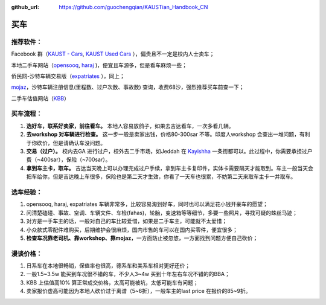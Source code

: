 :github_url: https://github.com/guochengqian/KAUSTian_Handbook_CN


买车
======


推荐软件：
-----

Facebook 群（`KAUST - Cars <https://www.facebook.com/groups/kaustcars/>`_, 
`KAUST Used Cars <https://www.facebook.com/groups/kaustusedcars/>`_ ），偏贵且不一定是校内人士卖车；

本地二手车网站（`opensooq <https://sa.opensooq.com/en/cars/cars-for-sale>`_, 
`haraj <https://haraj.com.sa/>`_ )，便宜且车源多，但是看车麻烦一些；

侨民网-沙特车辆交易版（`expatriates <https://www.expatriates.com/classifieds/saudi-arabia/vehicles-cars-trucks/>`_ ），同上；

`mojaz <https://www.elm.sa/en/e-services/pages/mojaz.aspx>`_，沙特车辆注册信息(里程数、过户次数、事故数) 查询，收费68沙，强烈推荐买车前查一下；

二手车估值网站（`KBB <https://www.kbb.com/whats-my-car-worth/>`_）


买车流程：
-----

1. **选好车，联系好卖家，前往看车。** 本地人容易放鸽子，如果去吉达看车，一次多看几辆。

2. **去workshop 对车辆进行检查。** 这一步一般是卖家出钱，价格80-300sar 不等。印度人workshop 会查出一堆问题，有利于你砍价，但是请确认车没问题。

3. **交易（过户）。** 校内去GA 进行过户，校外去二手市场，如Jeddah 在 `Kayishha <https://www.google.com/maps/@21.6233441,39.1922081,18.38z>`_ 一条街都可以。此过程中，你需要承担过户费（~400sar），保险（~700sar）。

4. **拿到车主卡，取车。** 吉达当天晚上可以办理完成过户手续，拿到车主卡复印件，实体卡需要隔天才能取到。车主一般当天会把车给你，但是吉达晚上车很多，保险也是第二天才生效，你看了一天车也很累，不妨第二天来取车主卡一并取车。


选车经验：
-----

1. opensooq, haraj, expatriates 车辆非常多，比较容易淘到好车，同时也可以满足花小钱开豪车的愿望；
2. 问清楚磕碰、事故、空调、车辆文件、车检(fahas)，轮胎，变速箱等等细节，多要一些照片，寻找可疑的蛛丝马迹；
3. 对方是一手车主的话，一般对自己的车比较爱惜，如果是二手车主，可能就不太爱惜；
4. 小众款式零配件难购买，后期维护会很麻烦，国内市售的车可以在国内买零件，便宜很多；
5. **检查车况靠老司机、靠workshop、靠mojaz**，一方面防止被忽悠，一方面找到问题方便自己砍价；


漫谈价格：
-----

1. 日系车在本地很畅销，保值率也很高，德系车和美系车相对更好还价；
2. 一般1.5~3.5w 能买到车况很不错的车，不少人3~4w 买到十年左右车况不错的的BBA；
3. KBB 上估值高10% 算正常成交价格，太高可能被坑，太低可能车有问题；
4. 卖家报价虚高可能因为本地人砍价过于离谱（5~6折），一般车主的last price 在报价的85~9折。
